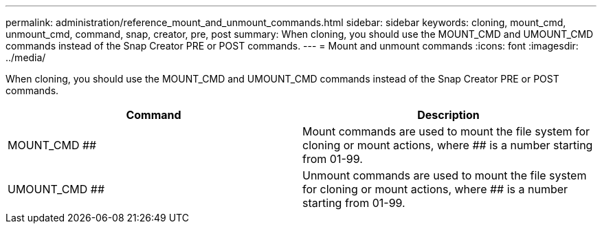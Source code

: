 ---
permalink: administration/reference_mount_and_unmount_commands.html
sidebar: sidebar
keywords: cloning, mount_cmd, unmount_cmd, command, snap, creator, pre, post
summary: When cloning, you should use the MOUNT_CMD and UMOUNT_CMD commands instead of the Snap Creator PRE or POST commands.
---
= Mount and unmount commands
:icons: font
:imagesdir: ../media/

[.lead]
When cloning, you should use the MOUNT_CMD and UMOUNT_CMD commands instead of the Snap Creator PRE or POST commands.

[options="header"]
|===
| Command| Description
a|
MOUNT_CMD ##
a|
Mount commands are used to mount the file system for cloning or mount actions, where ## is a number starting from 01-99.
a|
UMOUNT_CMD ##
a|
Unmount commands are used to mount the file system for cloning or mount actions, where ## is a number starting from 01-99.
|===
